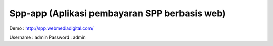 ###################
Spp-app (Aplikasi pembayaran SPP berbasis web)
###################

Demo : http://spp.webmediadigital.com/

Username : admin 
Password : admin


